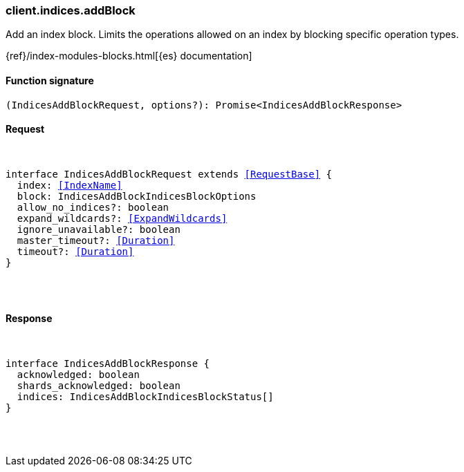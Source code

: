 [[reference-indices-add_block]]

////////
===========================================================================================================================
||                                                                                                                       ||
||                                                                                                                       ||
||                                                                                                                       ||
||        ██████╗ ███████╗ █████╗ ██████╗ ███╗   ███╗███████╗                                                            ||
||        ██╔══██╗██╔════╝██╔══██╗██╔══██╗████╗ ████║██╔════╝                                                            ||
||        ██████╔╝█████╗  ███████║██║  ██║██╔████╔██║█████╗                                                              ||
||        ██╔══██╗██╔══╝  ██╔══██║██║  ██║██║╚██╔╝██║██╔══╝                                                              ||
||        ██║  ██║███████╗██║  ██║██████╔╝██║ ╚═╝ ██║███████╗                                                            ||
||        ╚═╝  ╚═╝╚══════╝╚═╝  ╚═╝╚═════╝ ╚═╝     ╚═╝╚══════╝                                                            ||
||                                                                                                                       ||
||                                                                                                                       ||
||    This file is autogenerated, DO NOT send pull requests that changes this file directly.                             ||
||    You should update the script that does the generation, which can be found in:                                      ||
||    https://github.com/elastic/elastic-client-generator-js                                                             ||
||                                                                                                                       ||
||    You can run the script with the following command:                                                                 ||
||       npm run elasticsearch -- --version <version>                                                                    ||
||                                                                                                                       ||
||                                                                                                                       ||
||                                                                                                                       ||
===========================================================================================================================
////////

[discrete]
[[client.indices.addBlock]]
=== client.indices.addBlock

Add an index block. Limits the operations allowed on an index by blocking specific operation types.

{ref}/index-modules-blocks.html[{es} documentation]

[discrete]
==== Function signature

[source,ts]
----
(IndicesAddBlockRequest, options?): Promise<IndicesAddBlockResponse>
----

[discrete]
==== Request

[pass]
++++
<pre>
++++
interface IndicesAddBlockRequest extends <<RequestBase>> {
  index: <<IndexName>>
  block: IndicesAddBlockIndicesBlockOptions
  allow_no_indices?: boolean
  expand_wildcards?: <<ExpandWildcards>>
  ignore_unavailable?: boolean
  master_timeout?: <<Duration>>
  timeout?: <<Duration>>
}

[pass]
++++
</pre>
++++
[discrete]
==== Response

[pass]
++++
<pre>
++++
interface IndicesAddBlockResponse {
  acknowledged: boolean
  shards_acknowledged: boolean
  indices: IndicesAddBlockIndicesBlockStatus[]
}

[pass]
++++
</pre>
++++
